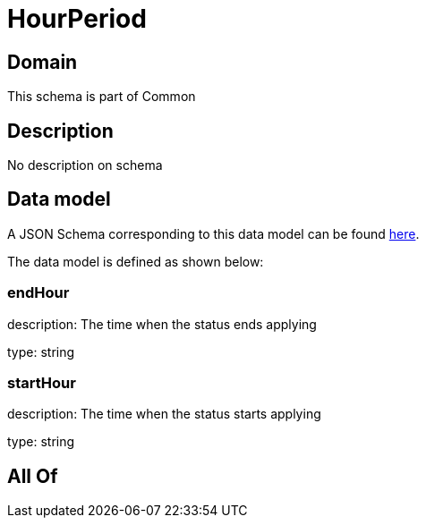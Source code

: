 = HourPeriod

[#domain]
== Domain

This schema is part of Common

[#description]
== Description

No description on schema


[#data_model]
== Data model

A JSON Schema corresponding to this data model can be found https://tmforum.org[here].

The data model is defined as shown below:


=== endHour
description: The time when the status ends applying

type: string


=== startHour
description: The time when the status starts applying

type: string


[#all_of]
== All Of


